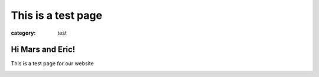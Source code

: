 This is a test page
###################

:category: test

=====================
Hi Mars and Eric!
=====================

This is a test page for our website

.. image:: {static}/images/band_pic_20240420.jpg
   :alt: picture of band on April 20th, 2024